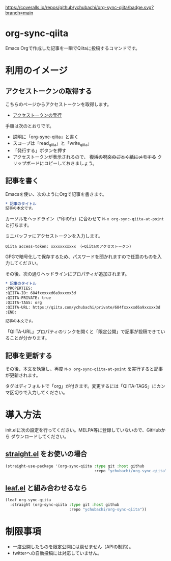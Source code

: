 [[https://coveralls.io/github/ychubachi/org-sync-qiita][https://coveralls.io/repos/github/ychubachi/org-sync-qiita/badge.svg?branch=main]]

* org-sync-qiita
Emacs Orgで作成した記事を一瞬でQiitaに投稿するコマンドです。

* 利用のイメージ

** アクセストークンの取得する
こちらのページからアクセストークンを取得します。
- [[https://qiita.com/settings/tokens/new][アクセストークンの発行]]

手順は次のとおりです。
- 説明に「org-sync-qiita」と書く
- スコープは「read_qiita」と「write_qiita」
- 「発行する」ボタンを押す
- アクセストークンが表示されるので、 +復活の呪文のごとく紙にメモする+ クリップボードにコピーしておきましょう。

** 記事を書く
Emacsを使い、次のようにOrgで記事を書きます。

#+begin_src org
  ,* 記事のタイトル
  記事の本文です。
#+end_src

カーソルをヘッドライン（*印の行）に合わせて ~M-x org-sync-qiita-at-point~ と打ちます。

ミニバッファにアクセストークンを入力します。

#+begin_example
Qiita access-token: xxxxxxxxxxx （←Qiitaのアクセストークン）
#+end_example

GPGで暗号化して保存するため、パスワードを聞かれますので任意のものを入力してください。

その後、次の通りヘッドラインにプロパティが追加されます。

#+begin_src org
  ,* 記事のタイトル
  :PROPERTIES:
  :QIITA-ID: 684fxxxxxd6a9xxxxx3d
  :QIITA-PRIVATE: true
  :QIITA-TAGS: org
  :QIITA-URL: https://qiita.com/ychubachi/private/684fxxxxxd6a9xxxxx3d
  :END:

  記事の本文です。
#+end_src

「QIITA-URL」プロパティのリンクを開くと「限定公開」で記事が投稿できていることが分かります。

** 記事を更新する

その後、本文を執筆し、再度 ~M-x org-sync-qiita-at-point~ を実行すると記事が更新されます。

タグはディフォルトで「org」が付きます。変更するには「QIITA-TAGS」にカンマ区切りで入力してください。

* 導入方法

init.elに次の設定を行ってください。MELPA等に登録していないので、GitHubから
ダウンロードしてください。

** [[https://github.com/raxod502/straight.el][straight.el]] をお使いの場合

#+begin_src emacs-lisp
  (straight-use-package '(org-sync-qiita :type git :host github
                                         :repo "ychubachi/org-sync-qiita"))
#+end_src

#+RESULTS:
: t

** [[https://github.com/conao3/leaf.el][leaf.el]] と組み合わせるなら

#+begin_src emacs-lisp
  (leaf org-sync-qiita
    :straight (org-sync-qiita :type git :host github
                              :repo "ychubachi/org-sync-qiita"))
#+end_src

#+RESULTS:
: org-sync-qiita

* 制限事項
- 一度公開したものを限定公開には戻せません（APIの制約）。
- twitterへの自動投稿には対応していません。
